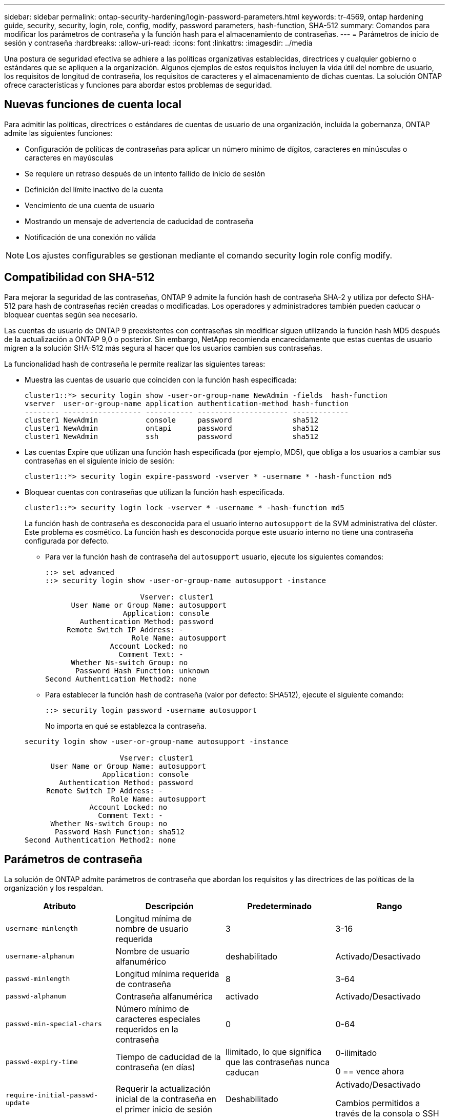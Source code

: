 ---
sidebar: sidebar 
permalink: ontap-security-hardening/login-password-parameters.html 
keywords: tr-4569, ontap hardening guide, security, security, login, role, config, modify, password parameters, hash-function, SHA-512 
summary: Comandos para modificar los parámetros de contraseña y la función hash para el almacenamiento de contraseñas. 
---
= Parámetros de inicio de sesión y contraseña
:hardbreaks:
:allow-uri-read: 
:icons: font
:linkattrs: 
:imagesdir: ../media


[role="lead"]
Una postura de seguridad efectiva se adhiere a las políticas organizativas establecidas, directrices y cualquier gobierno o estándares que se apliquen a la organización. Algunos ejemplos de estos requisitos incluyen la vida útil del nombre de usuario, los requisitos de longitud de contraseña, los requisitos de caracteres y el almacenamiento de dichas cuentas. La solución ONTAP ofrece características y funciones para abordar estos problemas de seguridad.



== Nuevas funciones de cuenta local

Para admitir las políticas, directrices o estándares de cuentas de usuario de una organización, incluida la gobernanza, ONTAP admite las siguientes funciones:

* Configuración de políticas de contraseñas para aplicar un número mínimo de dígitos, caracteres en minúsculas o caracteres en mayúsculas
* Se requiere un retraso después de un intento fallido de inicio de sesión
* Definición del límite inactivo de la cuenta
* Vencimiento de una cuenta de usuario
* Mostrando un mensaje de advertencia de caducidad de contraseña
* Notificación de una conexión no válida



NOTE: Los ajustes configurables se gestionan mediante el comando security login role config modify.



== Compatibilidad con SHA-512

Para mejorar la seguridad de las contraseñas, ONTAP 9 admite la función hash de contraseña SHA-2 y utiliza por defecto SHA-512 para hash de contraseñas recién creadas o modificadas. Los operadores y administradores también pueden caducar o bloquear cuentas según sea necesario.

Las cuentas de usuario de ONTAP 9 preexistentes con contraseñas sin modificar siguen utilizando la función hash MD5 después de la actualización a ONTAP 9,0 o posterior. Sin embargo, NetApp recomienda encarecidamente que estas cuentas de usuario migren a la solución SHA-512 más segura al hacer que los usuarios cambien sus contraseñas.

La funcionalidad hash de contraseña le permite realizar las siguientes tareas:

* Muestra las cuentas de usuario que coinciden con la función hash especificada:
+
[listing]
----
cluster1::*> security login show -user-or-group-name NewAdmin -fields  hash-function
vserver  user-or-group-name application authentication-method hash-function
-------- ------------------ ----------- --------------------- -------------
cluster1 NewAdmin           console     password              sha512
cluster1 NewAdmin           ontapi      password              sha512
cluster1 NewAdmin           ssh         password              sha512

----
* Las cuentas Expire que utilizan una función hash especificada (por ejemplo, MD5), que obliga a los usuarios a cambiar sus contraseñas en el siguiente inicio de sesión:
+
[listing]
----
cluster1::*> security login expire-password -vserver * -username * -hash-function md5
----
* Bloquear cuentas con contraseñas que utilizan la función hash especificada.
+
[listing]
----
cluster1::*> security login lock -vserver * -username * -hash-function md5
----
+
La función hash de contraseña es desconocida para el usuario interno `autosupport` de la SVM administrativa del clúster. Este problema es cosmético. La función hash es desconocida porque este usuario interno no tiene una contraseña configurada por defecto.

+
** Para ver la función hash de contraseña del `autosupport` usuario, ejecute los siguientes comandos:
+
[listing]
----
::> set advanced
::> security login show -user-or-group-name autosupport -instance

                      Vserver: cluster1
      User Name or Group Name: autosupport
                  Application: console
        Authentication Method: password
     Remote Switch IP Address: -
                    Role Name: autosupport
               Account Locked: no
                 Comment Text: -
      Whether Ns-switch Group: no
       Password Hash Function: unknown
Second Authentication Method2: none
----
** Para establecer la función hash de contraseña (valor por defecto: SHA512), ejecute el siguiente comando:
+
[listing]
----
::> security login password -username autosupport
----
+
No importa en qué se establezca la contraseña.

+
[listing]
----
security login show -user-or-group-name autosupport -instance

                      Vserver: cluster1
      User Name or Group Name: autosupport
                  Application: console
        Authentication Method: password
     Remote Switch IP Address: -
                    Role Name: autosupport
               Account Locked: no
                 Comment Text: -
      Whether Ns-switch Group: no
       Password Hash Function: sha512
Second Authentication Method2: none
----






== Parámetros de contraseña

La solución de ONTAP admite parámetros de contraseña que abordan los requisitos y las directrices de las políticas de la organización y los respaldan.

|===
| Atributo | Descripción | Predeterminado | Rango 


| `username-minlength` | Longitud mínima de nombre de usuario requerida | 3 | 3-16 


| `username-alphanum` | Nombre de usuario alfanumérico | deshabilitado | Activado/Desactivado 


| `passwd-minlength` | Longitud mínima requerida de contraseña | 8 | 3-64 


| `passwd-alphanum` | Contraseña alfanumérica | activado | Activado/Desactivado 


| `passwd-min-special-chars` | Número mínimo de caracteres especiales requeridos en la contraseña | 0 | 0-64 


| `passwd-expiry-time` | Tiempo de caducidad de la contraseña (en días) | Ilimitado, lo que significa que las contraseñas nunca caducan  a| 
0-ilimitado

0 == vence ahora



| `require-initial-passwd-update` | Requerir la actualización inicial de la contraseña en el primer inicio de sesión | Deshabilitado  a| 
Activado/Desactivado

Cambios permitidos a través de la consola o SSH



| `max-failed-login-attempts` | Número máximo de intentos fallidos | 0, no bloquee la cuenta | - 


| `lockout-duration` | Período máximo de bloqueo (en días) | El valor predeterminado es 0, lo que significa que la cuenta está bloqueada durante un día | - 


| `disallowed-reuse` | No permitir las últimas N contraseñas | 6 | El mínimo es 6 


| `change-delay` | Retraso entre cambios de contraseña (en días) | 0 | - 


| `delay-after-failed-login` | Retraso tras cada intento de inicio de sesión fallido (en segundos) | 4 | - 


| `passwd-min-lowercase-chars` | Número mínimo de caracteres alfabéticos en minúscula necesarios en la contraseña | 0, que no requiere caracteres en minúsculas | 0-64 


| `passwd-min-uppercase-chars` | Núm. Mínimo de caracteres alfabéticos en mayúsculas necesario | 0, que no requiere caracteres en mayúsculas | 0-64 


| `passwd-min-digits` | Número mínimo de dígitos necesarios en la contraseña | 0, que no requiere dígitos | 0-64 


| `passwd-expiry-warn-time` | Mostrar mensaje de advertencia antes del vencimiento de la contraseña (en días) | Ilimitado, lo que significa que nunca advierta sobre la caducidad de la contraseña | 0, lo que significa advertir al usuario sobre la caducidad de la contraseña cada vez que se inicia sesión correctamente 


| `account-expiry-time` | La cuenta caduca en N días | Ilimitado, lo que significa que las cuentas nunca caducan | La hora de vencimiento de la cuenta debe ser mayor que el límite inactivo de la cuenta 


| `account-inactive-limit` | Duración máxima de la inactividad antes del vencimiento de la cuenta (en días) | Ilimitado, lo que significa que las cuentas inactivas nunca caducan | El límite inactivo de la cuenta debe ser inferior al tiempo de vencimiento de la cuenta 
|===
.Ejemplo
[listing]
----
cluster1::*> security login role config show -vserver cluster1 -role admin

                                          Vserver: cluster1
                                        Role Name: admin
                 Minimum Username Length Required: 3
                           Username Alpha-Numeric: disabled
                 Minimum Password Length Required: 8
                           Password Alpha-Numeric: enabled
Minimum Number of Special Characters Required in the Password: 0
                       Password Expires In (Days): unlimited
   Require Initial Password Update on First Login: disabled
                Maximum Number of Failed Attempts: 0
                    Maximum Lockout Period (Days): 0
                      Disallow Last 'N' Passwords: 6
            Delay Between Password Changes (Days): 0
     Delay after Each Failed Login Attempt (Secs): 4
Minimum Number of Lowercase Alphabetic Characters Required in the Password: 0
Minimum Number of Uppercase Alphabetic Characters Required in the Password: 0
Minimum Number of Digits Required in the Password: 0
Display Warning Message Days Prior to Password Expiry (Days): unlimited
                        Account Expires in (Days): unlimited
Maximum Duration of Inactivity before Account Expiration (Days): unlimited

----

NOTE: A partir de 9.14.1, se aumenta la complejidad y las reglas de bloqueo de las contraseñas. Esto se aplica solo a las nuevas instalaciones de ONTAP.
